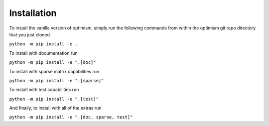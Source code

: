 Installation
============
To install the vanilla version of optimism, simply run the following commands
from within the optimism git repo directory that you just cloned

``python -m pip install -e .``

To install with documentation run

``python -m pip install -e ".[doc]"``

To install with sparse matrix capabilities run

``python -m pip install -e ".[sparse]"``

To install with test capabilities run 

``python -m pip install -e ".[test]"``

And finally, to install with all of the extras run

``python -m pip install -e ".[doc, sparse, test]"``